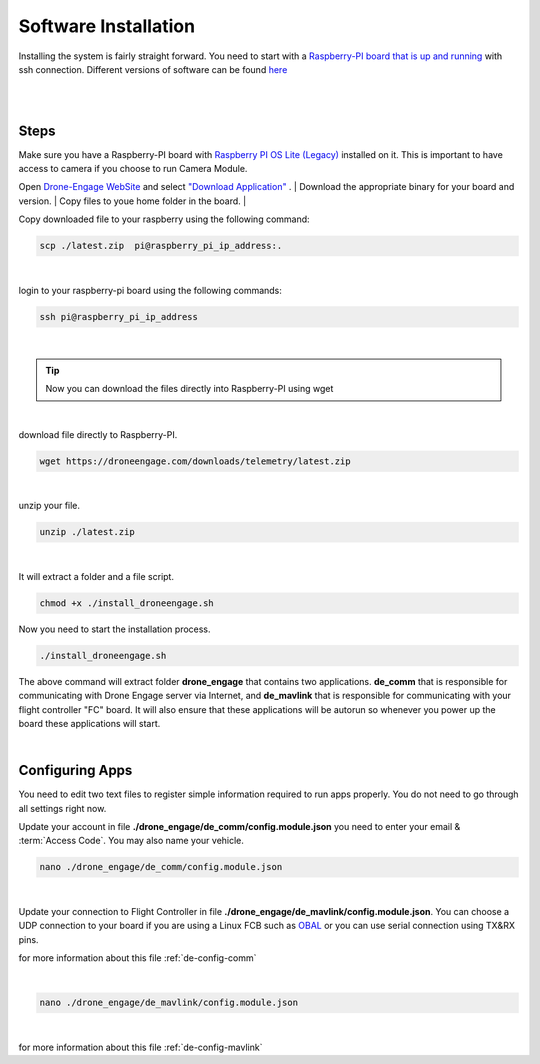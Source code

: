 .. _de-software-installation:


=====================
Software Installation
=====================

Installing the system is fairly straight forward. You need to start with a `Raspberry-PI board that is up and running <https://www.raspberrypi.com/software/operating-systems/>`_ with ssh connection.
Different versions of software can be found `here <https://drive.google.com/drive/folders/1wMIw5VSW4CdIxMXIFMeq0AyuZBDIfFaH?usp=sharing>`_ 



|
.. youtube:: cvQgMcnM7NA
|





Steps
=====

Make sure you have a Raspberry-PI board with `Raspberry PI OS Lite (Legacy) <https://downloads.raspberrypi.org/raspios_oldstable_lite_armhf/images/raspios_oldstable_lite_armhf-2022-01-28/2022-01-28-raspios-buster-armhf-lite.zip>`_ installed on it.
This is important to have access to camera if you choose to run Camera Module.


Open `Drone-Engage WebSite <https://www.droneengage.com>`_ and select `"Download Application" <https://www.droneengage.com/downloads>`_ .
|
Download the appropriate binary for your board and version.
|
Copy files to youe home folder in the board.
|

Copy downloaded file to your raspberry using the following command:

.. code-block:: bash

   scp ./latest.zip  pi@raspberry_pi_ip_address:.
|


login to your raspberry-pi board using the following commands:
    
.. code-block:: bash

   ssh pi@raspberry_pi_ip_address

|
.. tip::
    Now you can download the files directly into Raspberry-PI using wget 

|

download file directly to Raspberry-PI.

.. code-block:: bash
   
   wget https://droneengage.com/downloads/telemetry/latest.zip

|

unzip your file.

.. code-block:: bash

   unzip ./latest.zip

|

It will extract a folder and a file script.


.. code-block:: bash

   chmod +x ./install_droneengage.sh

Now you need to start the installation process.

.. code-block:: bash

   ./install_droneengage.sh

The above command will extract folder **drone_engage** that contains two applications. **de_comm** that is responsible for communicating with 
Drone Engage server via Internet, and **de_mavlink** that is responsible for communicating with your flight controller "FC" board.
It will also ensure that these applications will be autorun so whenever you power up the board these applications will start.

|

Configuring Apps
================

You need to edit two text files to register simple information required to run apps properly. You do not need to go through all
settings right now. 

Update your account in file **./drone_engage/de_comm/config.module.json** you need to enter your email & :term:`Access Code`.
You may also name your vehicle.

.. code-block:: bash

   nano ./drone_engage/de_comm/config.module.json 
|



Update your connection to Flight Controller in file **./drone_engage/de_mavlink/config.module.json**. You can choose a UDP connection to your board if you are using a Linux FCB
such as `OBAL <https://ardupilot.org/copter/docs/common-obal-overview.html>`_ or you can use serial connection using TX&RX pins.

for more information about this file :ref:`de-config-comm` 

|


.. code-block:: bash

   nano ./drone_engage/de_mavlink/config.module.json 
|


for more information about this file :ref:`de-config-mavlink`    




   


